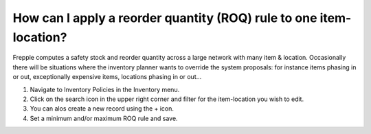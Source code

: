 ===================================================================
How can I apply a reorder quantity (ROQ) rule to one item-location?
===================================================================

Frepple computes a safety stock and reorder quantity across a large network
with many item & location. Occasionally there will be situations where the
inventory planner wants to override the system proposals: for instance items
phasing in or out, exceptionally expensive items, locations phasing in or out...

1) Navigate to Inventory Policies in the Inventory menu.
2) Click on the search icon in the upper right corner and filter for the item-location you wish to edit.
3) You can alos create a new record using the + icon.
4) Set a minimum and/or maximum ROQ rule and save.

.. raw:: html

   <iframe width="1038" height="584" src="https://www.youtube.com/embed/3xO7F4pq2OQ" frameborder="0" allowfullscreen></iframe>